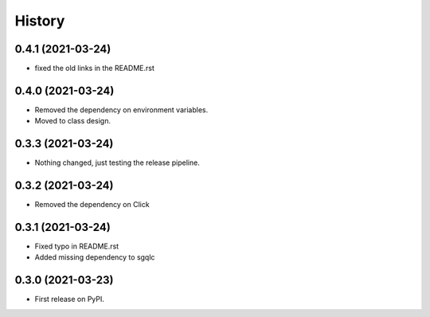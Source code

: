 =======
History
=======

0.4.1 (2021-03-24)
------------------

* fixed the old links in the README.rst



0.4.0 (2021-03-24)
------------------

* Removed the dependency on environment variables.
* Moved to class design.


0.3.3 (2021-03-24)
------------------

* Nothing changed, just testing the release pipeline.


0.3.2 (2021-03-24)
------------------

* Removed the dependency on Click


0.3.1 (2021-03-24)
------------------

* Fixed typo in README.rst
* Added missing dependency to sgqlc


0.3.0 (2021-03-23)
------------------

* First release on PyPI.
